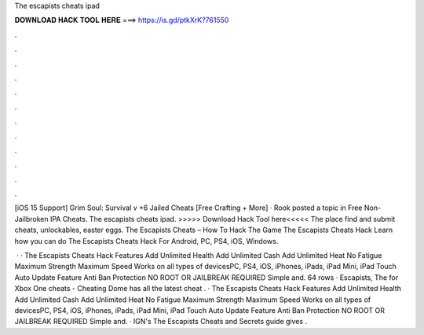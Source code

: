 The escapists cheats ipad



𝐃𝐎𝐖𝐍𝐋𝐎𝐀𝐃 𝐇𝐀𝐂𝐊 𝐓𝐎𝐎𝐋 𝐇𝐄𝐑𝐄 ===> https://is.gd/ptkXrK?761550



.



.



.



.



.



.



.



.



.



.



.



.

[iOS 15 Support] Grim Soul: Survival v +6 Jailed Cheats [Free Crafting + More] · Rook posted a topic in Free Non-Jailbroken IPA Cheats. The escapists cheats ipad. >>>>> Download Hack Tool here<<<<< The place find and submit cheats, unlockables, easter eggs. The Escapists Cheats – How To Hack The Game The Escapists Cheats Hack Learn how you can do The Escapists Cheats Hack For Android, PC, PS4, iOS, Windows.

 · · The Escapists Cheats Hack Features Add Unlimited Health Add Unlimited Cash Add Unlimited Heat No Fatigue Maximum Strength Maximum Speed Works on all types of devicesPC, PS4, iOS, iPhones, iPads, iPad Mini, iPad Touch Auto Update Feature Anti Ban Protection NO ROOT OR JAILBREAK REQUIRED Simple and. 64 rows · Escapists, The for Xbox One cheats - Cheating Dome has all the latest cheat . · The Escapists Cheats Hack Features Add Unlimited Health Add Unlimited Cash Add Unlimited Heat No Fatigue Maximum Strength Maximum Speed Works on all types of devicesPC, PS4, iOS, iPhones, iPads, iPad Mini, iPad Touch Auto Update Feature Anti Ban Protection NO ROOT OR JAILBREAK REQUIRED Simple and. · IGN's The Escapists Cheats and Secrets guide gives .
